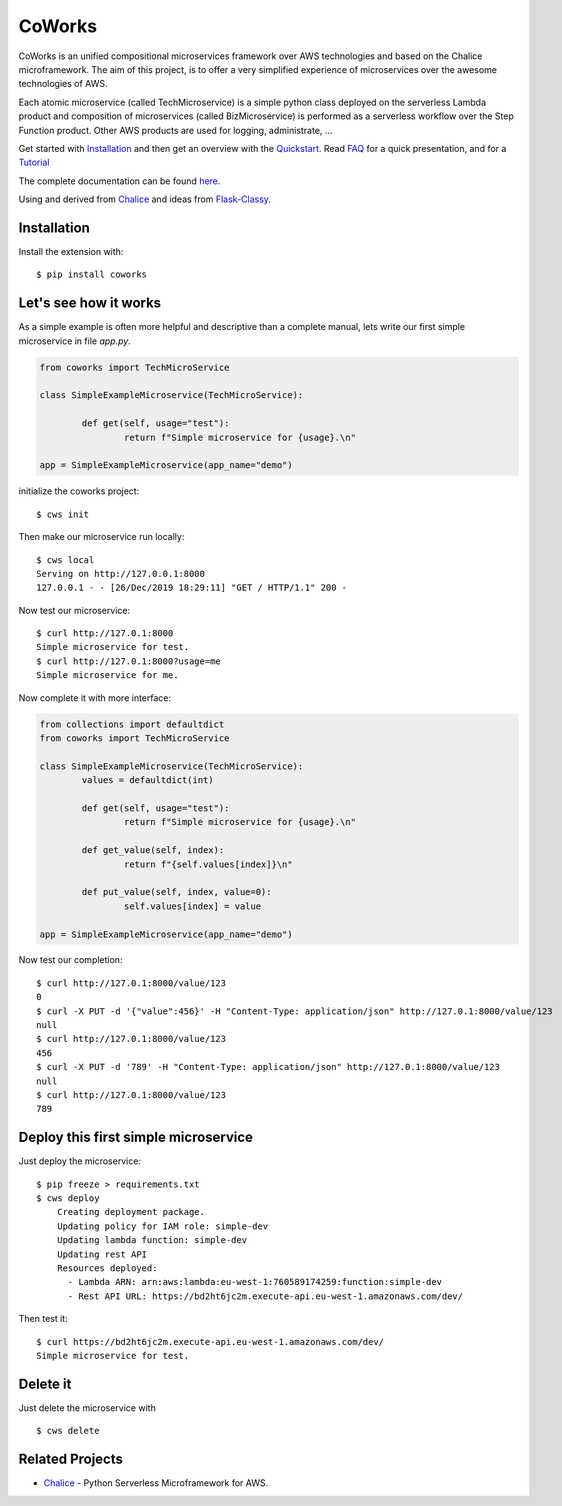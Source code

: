 =======
CoWorks
=======

.. image:: https://travis-ci.com/gdoumenc/coworks.svg?branch=master
  :target: https://travis-ci.com/gdoumenc/coworks
  :alt: Travis CI
.. image:: https://readthedocs.org/projects/coworks/badge/?version=latest
  :target: https://coworks.readthedocs.io/en/latest/?badge=latest
  :alt: Documentation Status

CoWorks is an unified compositional microservices framework over AWS technologies and based on the Chalice microframework.
The aim of this project, is to offer a very simplified experience of microservices over the awesome technologies of AWS.

Each atomic microservice (called TechMicroservice) is a simple python class deployed on the serverless Lambda product and
composition of microservices (called BizMicroservice) is performed as a serverless workflow over the Step Function product.
Other AWS products are used for logging, administrate, ...

Get started with `Installation <https://coworks.readthedocs.io/en/latest/installation.html>`_
and then get an overview with the `Quickstart <https://coworks.readthedocs.io/en/latest/quickstart.html>`_.
Read `FAQ <https://coworks.readthedocs.io/en/latest/faq.html>`_ for a quick presentation,
and for a `Tutorial <https://coworks.readthedocs.io/en/latest/tutorial.html>`_

The complete documentation can be found `here <https://coworks.readthedocs.io/en/latest/>`_.

Using and derived from `Chalice <https://github.com/aws/chalice>`_ and ideas from `Flask-Classy <https://github.com/apiguy/flask-classy/>`_.

Installation
------------

Install the extension with::

    $ pip install coworks

Let's see how it works
----------------------

As a simple example is often more helpful and descriptive than a complete manual, lets write our first simple
microservice in file `app.py`.

.. code-block:: python

	from coworks import TechMicroService

	class SimpleExampleMicroservice(TechMicroService):

		def get(self, usage="test"):
			return f"Simple microservice for {usage}.\n"

	app = SimpleExampleMicroservice(app_name="demo")

initialize the coworks project::

    $ cws init

Then make our microservice run locally::

    $ cws local
    Serving on http://127.0.0.1:8000
    127.0.0.1 - - [26/Dec/2019 18:29:11] "GET / HTTP/1.1" 200 -

Now test our microservice::

	$ curl http://127.0.1:8000
	Simple microservice for test.
	$ curl http://127.0.1:8000?usage=me
	Simple microservice for me.

Now complete it with more interface:

.. code-block:: python

	from collections import defaultdict
	from coworks import TechMicroService

	class SimpleExampleMicroservice(TechMicroService):
		values = defaultdict(int)

		def get(self, usage="test"):
			return f"Simple microservice for {usage}.\n"

		def get_value(self, index):
			return f"{self.values[index]}\n"

		def put_value(self, index, value=0):
			self.values[index] = value

	app = SimpleExampleMicroservice(app_name="demo")

Now test our completion::

	$ curl http://127.0.1:8000/value/123
	0
	$ curl -X PUT -d '{"value":456}' -H "Content-Type: application/json" http://127.0.1:8000/value/123
	null
	$ curl http://127.0.1:8000/value/123
	456
	$ curl -X PUT -d '789' -H "Content-Type: application/json" http://127.0.1:8000/value/123
	null
	$ curl http://127.0.1:8000/value/123
	789


Deploy this first simple microservice
-------------------------------------

Just deploy the microservice::

    $ pip freeze > requirements.txt
    $ cws deploy
	Creating deployment package.
	Updating policy for IAM role: simple-dev
	Updating lambda function: simple-dev
	Updating rest API
	Resources deployed:
	  - Lambda ARN: arn:aws:lambda:eu-west-1:760589174259:function:simple-dev
	  - Rest API URL: https://bd2ht6jc2m.execute-api.eu-west-1.amazonaws.com/dev/

Then test it::

	$ curl https://bd2ht6jc2m.execute-api.eu-west-1.amazonaws.com/dev/
	Simple microservice for test.

Delete it
---------

Just delete the microservice with ::

	$ cws delete

Related Projects
----------------

* `Chalice <https://github.com/aws/chalice>`__ - Python Serverless Microframework for AWS.



